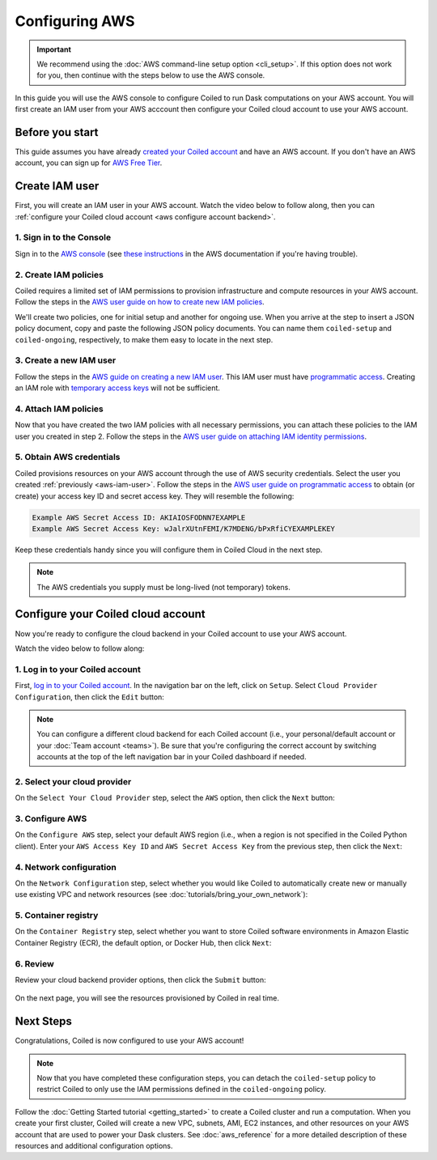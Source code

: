 Configuring AWS
===============

.. important::
    We recommend using the :doc:`AWS command-line setup option <cli_setup>`. If this option does not work for you, then continue with the steps below to use the AWS console.

In this guide you will use the AWS console to configure Coiled to run Dask computations on your AWS account. You will first create an IAM user from your AWS acccount then configure your Coiled cloud account to use your AWS account.

Before you start
~~~~~~~~~~~~~~~~

This guide assumes you have already `created your Coiled account <https://cloud.coiled.io/signup>`_
and have an AWS account. If you don't have an AWS account, you can sign up for
`AWS Free Tier <https://aws.amazon.com/free>`_.

Create IAM user
~~~~~~~~~~~~~~~

First, you will create an IAM user in your AWS account. Watch the video below to follow along, then you can :ref:`configure your Coiled cloud account <aws configure account backend>`.

.. raw:: html

    <script src="https://fast.wistia.com/embed/medias/dr3yt1u88f.jsonp" async></script><script src="https://fast.wistia.com/assets/external/E-v1.js" async></script><div class="wistia_responsive_padding" style="padding:56.25% 0 0 0;position:relative;"><div class="wistia_responsive_wrapper" style="height:100%;left:0;position:absolute;top:0;width:100%;"><div class="wistia_embed wistia_async_dr3yt1u88f videoFoam=true" style="height:100%;position:relative;width:100%"><div class="wistia_swatch" style="height:100%;left:0;opacity:0;overflow:hidden;position:absolute;top:0;transition:opacity 200ms;width:100%;"><img src="https://fast.wistia.com/embed/medias/dr3yt1u88f/swatch" style="filter:blur(5px);height:100%;object-fit:contain;width:100%;" alt="" aria-hidden="true" onload="this.parentNode.style.opacity=1;" /></div></div></div></div>

1. Sign in to the Console
^^^^^^^^^^^^^^^^^^^^^^^^^

Sign in to the `AWS console <https://console.aws.amazon.com>`_ (see `these instructions <https://docs.aws.amazon.com/IAM/latest/UserGuide/console.html#root-user-sign-in-page>`_ in the AWS documentation if you're having trouble).

.. _aws-iam-policy:

2. Create IAM policies
^^^^^^^^^^^^^^^^^^^^^^

Coiled requires a limited set of IAM permissions to provision
infrastructure and compute resources in your AWS account.
Follow the steps in the
`AWS user guide on how to create new IAM policies <https://docs.aws.amazon.com/IAM/latest/UserGuide/access_policies_create-console.html#access_policies_create-json-editor>`_. 

We'll create two policies, one for initial setup and another for ongoing use.
When you arrive at the step to insert a JSON policy document, copy and paste
the following JSON policy documents. You can name them ``coiled-setup`` and ``coiled-ongoing``,
respectively, to make them easy to locate in the next step.

.. dropdown:: AWS IAM Setup policy document (JSON)

  .. literalinclude:: ../../../../backends/policy/aws-required-policy-setup.json
    :language: json

.. dropdown:: AWS IAM Ongoing policy document (JSON)

  .. literalinclude:: ../../../../backends/policy/aws-required-policy-ongoing.json
    :language: json

.. _aws-iam-user:

3. Create a new IAM user
^^^^^^^^^^^^^^^^^^^^^^^^

Follow the steps in the `AWS guide on creating a new IAM user <https://docs.aws.amazon.com/IAM/latest/UserGuide/id_users_create.html#id_users_create_console>`_. This IAM user must have `programmatic access <https://docs.aws.amazon.com/general/latest/gr/aws-sec-cred-types.html#access-keys-and-secret-access-keys>`_. Creating an IAM role with `temporary access keys <https://docs.aws.amazon.com/general/latest/gr/aws-sec-cred-types.html#temporary-access-keys>`_ will not be sufficient.

4. Attach IAM policies
^^^^^^^^^^^^^^^^^^^^^^

Now that you have created the two IAM policies with all necessary permissions,
you can attach these policies to the IAM user you created in step 2. Follow the steps in the
`AWS user guide on attaching IAM identity permissions <https://docs.aws.amazon.com/IAM/latest/UserGuide/access_policies_manage-attach-detach.html#add-policies-console>`__.

5. Obtain AWS credentials
^^^^^^^^^^^^^^^^^^^^^^^^^

Coiled provisions resources on your AWS account through the use of AWS security
credentials. Select the user you created :ref:`previously <aws-iam-user>`. Follow the steps in the
`AWS user guide on programmatic access <https://docs.aws.amazon.com/general/latest/gr/aws-sec-cred-types.html#access-keys-and-secret-access-keys>`_
to obtain (or create) your access key ID and secret access key. They will resemble the
following:

.. code-block:: text

   Example AWS Secret Access ID: AKIAIOSFODNN7EXAMPLE
   Example AWS Secret Access Key: wJalrXUtnFEMI/K7MDENG/bPxRfiCYEXAMPLEKEY

Keep these credentials handy since you will configure them in Coiled Cloud
in the next step.

.. note::
    The AWS credentials you supply must be long-lived (not temporary) tokens.

.. _aws configure account backend:

Configure your Coiled cloud account
~~~~~~~~~~~~~~~~~~~~~~~~~~~~~~~~~~~

Now you're ready to configure the cloud backend in your Coiled account to
use your AWS account.

Watch the video below to follow along:

.. raw:: html

    <script src="https://fast.wistia.com/embed/medias/fxf2cwk9gi.jsonp" async></script><script src="https://fast.wistia.com/assets/external/E-v1.js" async></script><div class="wistia_responsive_padding" style="padding:56.25% 0 0 0;position:relative;"><div class="wistia_responsive_wrapper" style="height:100%;left:0;position:absolute;top:0;width:100%;"><div class="wistia_embed wistia_async_fxf2cwk9gi videoFoam=true" style="height:100%;position:relative;width:100%"><div class="wistia_swatch" style="height:100%;left:0;opacity:0;overflow:hidden;position:absolute;top:0;transition:opacity 200ms;width:100%;"><img src="https://fast.wistia.com/embed/medias/fxf2cwk9gi/swatch" style="filter:blur(5px);height:100%;object-fit:contain;width:100%;" alt="" aria-hidden="true" onload="this.parentNode.style.opacity=1;" /></div></div></div></div>

1. Log in to your Coiled account
^^^^^^^^^^^^^^^^^^^^^^^^^^^^^^^^

First, `log in to your Coiled account <https://cloud.coiled.io/login>`_.
In the navigation bar on the left, click on ``Setup``. Select
``Cloud Provider Configuration``, then click the ``Edit`` button:

.. figure:: images/cloud-backend-start.png
   :width: 100%

.. note::
   You can configure a different cloud backend for each Coiled account (i.e.,
   your personal/default account or your :doc:`Team account <teams>`). Be sure
   that you're configuring the correct account by switching accounts at the top
   of the left navigation bar in your Coiled dashboard if needed.

2. Select your cloud provider
^^^^^^^^^^^^^^^^^^^^^^^^^^^^^

On the ``Select Your Cloud Provider`` step, select the ``AWS`` option, then
click the ``Next`` button:

.. figure:: images/cloud-backend-provider-aws.png
   :width: 100%

3. Configure AWS
^^^^^^^^^^^^^^^^

On the ``Configure AWS`` step, select your default AWS region
(i.e., when a region is not specified in the Coiled Python client).
Enter your ``AWS Access Key ID`` and ``AWS Secret Access Key``
from the previous step, then click the ``Next``:

.. figure:: images/cloud-backend-keys-aws.png
   :width: 100%

4. Network configuration
^^^^^^^^^^^^^^^^^^^^^^^^

On the ``Network Configuration`` step, select whether you would like
Coiled to automatically create new or manually use existing VPC and network resources
(see :doc:`tutorials/bring_your_own_network`):

.. figure:: images/cloud-backend-network.png
    :width: 100%

.. _ecr:

5. Container registry
^^^^^^^^^^^^^^^^^^^^^

On the ``Container Registry`` step, select whether you want to store Coiled
software environments in Amazon Elastic Container Registry (ECR), the default option,
or Docker Hub, then click ``Next``:

.. figure:: images/cloud-backend-registry-aws.png
   :width: 100%

6. Review
^^^^^^^^^

Review your cloud backend provider options, then click the ``Submit`` button:

.. figure:: images/cloud-backend-review-aws.png
   :width: 100%

On the next page, you will see the resources provisioned by Coiled in real time.

Next Steps
~~~~~~~~~~

Congratulations, Coiled is now configured to use your AWS account!

.. note::
   Now that you have completed these configuration steps, you can
   detach the ``coiled-setup`` policy to restrict Coiled to only
   use the IAM permissions defined in the ``coiled-ongoing`` policy.

Follow the :doc:`Getting Started tutorial <getting_started>` to create a Coiled
cluster and run a computation. When you create your first cluster,
Coiled will create a new VPC, subnets, AMI, EC2 instances,
and other resources on your AWS account that are used to power your Dask
clusters. See :doc:`aws_reference` for a more detailed description of these resources and additional configuration options.